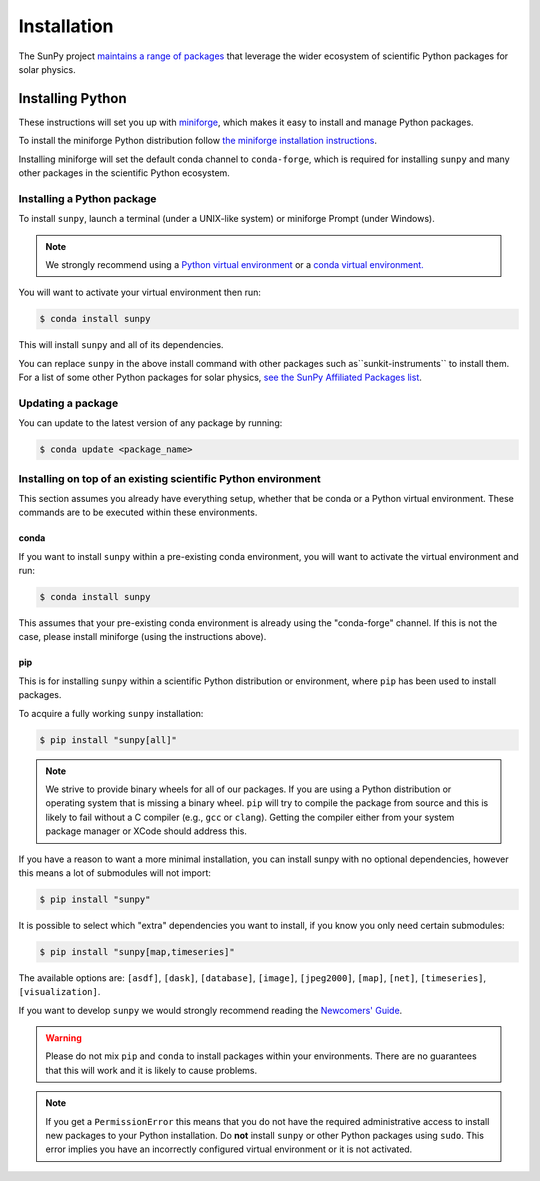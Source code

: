 .. _installing:

************
Installation
************

The SunPy project `maintains a range of packages <https://sunpy.org/project/affiliated>`__ that leverage the wider ecosystem of scientific Python packages for solar physics.

Installing Python
===================
These instructions will set you up with `miniforge <https://conda-forge.org/docs/user/introduction.html>`__, which makes it easy to install and manage Python packages.

To install the miniforge Python distribution follow `the miniforge installation instructions <https://github.com/conda-forge/miniforge#install>`__.

Installing miniforge will set the default conda channel to ``conda-forge``, which is required for installing ``sunpy`` and many other packages in the scientific Python ecosystem.

Installing a Python package
------------------------------------
To install ``sunpy``, launch a terminal (under a UNIX-like system) or miniforge Prompt (under Windows).

.. note::

    We strongly recommend using a `Python virtual environment <https://packaging.python.org/guides/installing-using-pip-and-virtual-environments/>`__ or a `conda virtual environment. <https://towardsdatascience.com/getting-started-with-python-environments-using-conda-32e9f2779307>`__

You will want to activate your virtual environment then run:

.. code-block:: bash

    $ conda install sunpy

This will install ``sunpy`` and all of its dependencies.

You can replace ``sunpy`` in the above install command with other packages such as``sunkit-instruments`` to install them.
For a list of some other Python packages for solar physics, `see the SunPy Affiliated Packages list <https://sunpy.org/project/affiliated>`__.

Updating a package
------------------
You can update to the latest version of any package by running:

.. code-block:: bash

    $ conda update <package_name>

Installing on top of an existing scientific Python environment
--------------------------------------------------------------
This section assumes you already have everything setup, whether that be conda or a Python virtual environment.
These commands are to be executed within these environments.

conda
^^^^^

If you want to install ``sunpy`` within a pre-existing conda environment, you will want to activate the virtual environment and run:

.. code-block:: bash

    $ conda install sunpy

This assumes that your pre-existing conda environment is already using the "conda-forge" channel.
If this is not the case, please install miniforge (using the instructions above).

pip
^^^
This is for installing ``sunpy`` within a scientific Python distribution or environment, where ``pip`` has been used to install packages.

To acquire a fully working ``sunpy`` installation:

.. code-block:: bash

    $ pip install "sunpy[all]"

.. note::

    We strive to provide binary wheels for all of our packages.
    If you are using a Python distribution or operating system that is missing a binary wheel.
    ``pip`` will try to compile the package from source and this is likely to fail without a C compiler (e.g., ``gcc`` or ``clang``).
    Getting the compiler either from your system package manager or XCode should address this.

If you have a reason to want a more minimal installation, you can install sunpy with no optional dependencies, however this means a lot of submodules will not import:

.. code-block:: bash

    $ pip install "sunpy"

It is possible to select which "extra" dependencies you want to install, if you know you only need certain submodules:

.. code-block:: bash

    $ pip install "sunpy[map,timeseries]"

The available options are: ``[asdf]``, ``[dask]``, ``[database]``, ``[image]``, ``[jpeg2000]``, ``[map]``, ``[net]``, ``[timeseries]``, ``[visualization]``.

If you want to develop ``sunpy`` we would strongly recommend reading the `Newcomers' Guide <https://docs.sunpy.org/en/latest/dev_guide/contents/newcomers.html>`__.

.. warning::

    Please do not mix ``pip`` and ``conda`` to install packages within your environments.
    There are no guarantees that this will work and it is likely to cause problems.

.. note::
    If you get a ``PermissionError`` this means that you do not have the required administrative access to install new packages to your Python installation.
    Do **not** install ``sunpy`` or other Python packages using ``sudo``.
    This error implies you have an incorrectly configured virtual environment or it is not activated.
